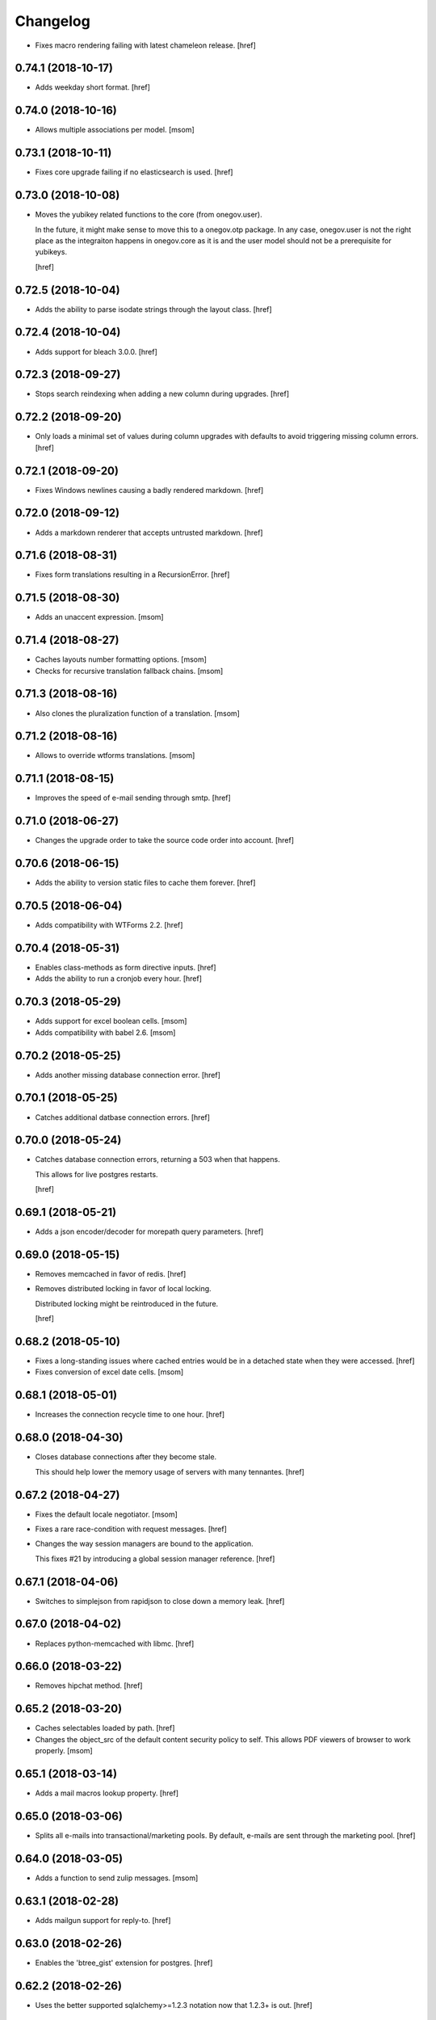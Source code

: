 Changelog
---------

- Fixes macro rendering failing with latest chameleon release.
  [href]

0.74.1 (2018-10-17)
~~~~~~~~~~~~~~~~~~~

- Adds weekday short format.
  [href]

0.74.0 (2018-10-16)
~~~~~~~~~~~~~~~~~~~

- Allows multiple associations per model.
  [msom]

0.73.1 (2018-10-11)
~~~~~~~~~~~~~~~~~~~

- Fixes core upgrade failing if no elasticsearch is used.
  [href]

0.73.0 (2018-10-08)
~~~~~~~~~~~~~~~~~~~

- Moves the yubikey related functions to the core (from onegov.user).

  In the future, it might make sense to move this to a onegov.otp package. In
  any case, onegov.user is not the right place as the integraiton happens in
  onegov.core as it is and the user model should not be a prerequisite for
  yubikeys.

  [href]

0.72.5 (2018-10-04)
~~~~~~~~~~~~~~~~~~~

- Adds the ability to parse isodate strings through the layout class.
  [href]

0.72.4 (2018-10-04)
~~~~~~~~~~~~~~~~~~~

- Adds support for bleach 3.0.0.
  [href]

0.72.3 (2018-09-27)
~~~~~~~~~~~~~~~~~~~

- Stops search reindexing when adding a new column during upgrades.
  [href]

0.72.2 (2018-09-20)
~~~~~~~~~~~~~~~~~~~

- Only loads a minimal set of values during column upgrades with defaults to
  avoid triggering missing column errors.
  [href]

0.72.1 (2018-09-20)
~~~~~~~~~~~~~~~~~~~

- Fixes Windows newlines causing a badly rendered markdown.
  [href]

0.72.0 (2018-09-12)
~~~~~~~~~~~~~~~~~~~

- Adds a markdown renderer that accepts untrusted markdown.
  [href]

0.71.6 (2018-08-31)
~~~~~~~~~~~~~~~~~~~

- Fixes form translations resulting in a RecursionError.
  [href]

0.71.5 (2018-08-30)
~~~~~~~~~~~~~~~~~~~

- Adds an unaccent expression.
  [msom]

0.71.4 (2018-08-27)
~~~~~~~~~~~~~~~~~~~

- Caches layouts number formatting options.
  [msom]

- Checks for recursive translation fallback chains.
  [msom]

0.71.3 (2018-08-16)
~~~~~~~~~~~~~~~~~~~

- Also clones the pluralization function of a translation.
  [msom]

0.71.2 (2018-08-16)
~~~~~~~~~~~~~~~~~~~

- Allows to override wtforms translations.
  [msom]

0.71.1 (2018-08-15)
~~~~~~~~~~~~~~~~~~~

- Improves the speed of e-mail sending through smtp.
  [href]

0.71.0 (2018-06-27)
~~~~~~~~~~~~~~~~~~~

- Changes the upgrade order to take the source code order into account.
  [href]

0.70.6 (2018-06-15)
~~~~~~~~~~~~~~~~~~~

- Adds the ability to version static files to cache them forever.
  [href]

0.70.5 (2018-06-04)
~~~~~~~~~~~~~~~~~~~

- Adds compatibility with WTForms 2.2.
  [href]

0.70.4 (2018-05-31)
~~~~~~~~~~~~~~~~~~~

- Enables class-methods as form directive inputs.
  [href]

- Adds the ability to run a cronjob every hour.
  [href]

0.70.3 (2018-05-29)
~~~~~~~~~~~~~~~~~~~

- Adds support for excel boolean cells.
  [msom]

- Adds compatibility with babel 2.6.
  [msom]

0.70.2 (2018-05-25)
~~~~~~~~~~~~~~~~~~~

- Adds another missing database connection error.
  [href]

0.70.1 (2018-05-25)
~~~~~~~~~~~~~~~~~~~

- Catches additional datbase connection errors.
  [href]

0.70.0 (2018-05-24)
~~~~~~~~~~~~~~~~~~~

- Catches database connection errors, returning a 503 when that happens.

  This allows for live postgres restarts.

  [href]

0.69.1 (2018-05-21)
~~~~~~~~~~~~~~~~~~~

- Adds a json encoder/decoder for morepath query parameters.
  [href]

0.69.0 (2018-05-15)
~~~~~~~~~~~~~~~~~~~

- Removes memcached in favor of redis.
  [href]

- Removes distributed locking in favor of local locking.

  Distributed locking might be reintroduced in the future.

  [href]

0.68.2 (2018-05-10)
~~~~~~~~~~~~~~~~~~~

- Fixes a long-standing issues where cached entries would be in a detached
  state when they were accessed.
  [href]

- Fixes conversion of excel date cells.
  [msom]

0.68.1 (2018-05-01)
~~~~~~~~~~~~~~~~~~~

- Increases the connection recycle time to one hour.
  [href]

0.68.0 (2018-04-30)
~~~~~~~~~~~~~~~~~~~

- Closes database connections after they become stale.

  This should help lower the memory usage of servers with many tennantes.
  [href]

0.67.2 (2018-04-27)
~~~~~~~~~~~~~~~~~~~

- Fixes the default locale negotiator.
  [msom]

- Fixes a rare race-condition with request messages.
  [href]

- Changes the way session managers are bound to the application.

  This fixes #21 by introducing a global session manager reference.
  [href]

0.67.1 (2018-04-06)
~~~~~~~~~~~~~~~~~~~

- Switches to simplejson from rapidjson to close down a memory leak.
  [href]

0.67.0 (2018-04-02)
~~~~~~~~~~~~~~~~~~~

- Replaces python-memcached with libmc.
  [href]

0.66.0 (2018-03-22)
~~~~~~~~~~~~~~~~~~~

- Removes hipchat method.
  [href]

0.65.2 (2018-03-20)
~~~~~~~~~~~~~~~~~~~

- Caches selectables loaded by path.
  [href]

- Changes the object_src of the default content security policy to self. This
  allows PDF viewers of browser to work properly.
  [msom]

0.65.1 (2018-03-14)
~~~~~~~~~~~~~~~~~~~

- Adds a mail macros lookup property.
  [href]

0.65.0 (2018-03-06)
~~~~~~~~~~~~~~~~~~~

- Splits all e-mails into transactional/marketing pools. By default, e-mails
  are sent through the marketing pool.
  [href]

0.64.0 (2018-03-05)
~~~~~~~~~~~~~~~~~~~

- Adds a function to send zulip messages.
  [msom]

0.63.1 (2018-02-28)
~~~~~~~~~~~~~~~~~~~

- Adds mailgun support for reply-to.
  [href]

0.63.0 (2018-02-26)
~~~~~~~~~~~~~~~~~~~

- Enables the 'btree_gist' extension for postgres.
  [href]

0.62.2 (2018-02-26)
~~~~~~~~~~~~~~~~~~~

- Uses the better supported sqlalchemy>=1.2.3 notation now that 1.2.3+ is out.
  [href]

0.62.1 (2018-02-22)
~~~~~~~~~~~~~~~~~~~

- Fixes core upgrades no longer working.
  [href]

0.62.0 (2018-02-22)
~~~~~~~~~~~~~~~~~~~

- Adds request.session, a shortcut to the session through the request.
  [href]

0.61.2 (2018-02-19)
~~~~~~~~~~~~~~~~~~~

- Excludes SQLAlchemy 1.2.3 from supported versions as it has a major bug.
  [href]

0.61.1 (2018-02-19)
~~~~~~~~~~~~~~~~~~~

- Fixes non-nullable columns upgrade failing in certain cases.
  [href]

0.61.0 (2018-02-16)
~~~~~~~~~~~~~~~~~~~

- Fixes columns with dots not working as selectable statements.
  [href]

- Adds support for arrays in selectable statements.
  [href]

0.60.2 (2018-02-12)
~~~~~~~~~~~~~~~~~~~

- Hides psycopg2 warning.
  [href]

0.60.1 (2018-02-07)
~~~~~~~~~~~~~~~~~~~

- Limits the content security policy reporting to 1/1000 requests by default.
  [href]

0.60.0 (2018-02-06)
~~~~~~~~~~~~~~~~~~~

- Implements a default content security policy.
  [href]

0.59.0 (2018-01-26)
~~~~~~~~~~~~~~~~~~~

- Enables the 'unaccent' extension for postgres.
  [href]

0.58.2 (2018-01-17)
~~~~~~~~~~~~~~~~~~~

- Categorises e-mails as 'onegov' for mailjet monitoring.
  [href]

0.58.1 (2018-01-09)
~~~~~~~~~~~~~~~~~~~

- Adds supports for date/time CLDR skeleton patterns.
  [msom]

0.58.0 (2018-01-03)
~~~~~~~~~~~~~~~~~~~

- Replaces the dictionary based property with a more complete and easier
  to use implementation (backwards compatible).
  [href]

- Adds the ability to pass extra properties to "add_by_form".
  [href]

0.57.0 (2017-12-29)
~~~~~~~~~~~~~~~~~~~

- Adds an 'add_by_form' method to generic collections.
  [href]

- Adds the ability to add additional serializers for JSON.
  [href]

- Now requires Python 3.6+.
  [href]

0.56.0 (2017-12-22)
~~~~~~~~~~~~~~~~~~~

- Switches default json implementation to rapidjson.
  [href]

0.55.1 (2017-12-20)
~~~~~~~~~~~~~~~~~~~

- Fixes empty dicts not working with new non-nullable columns.
  [href]

0.55.0 (2017-12-19)
~~~~~~~~~~~~~~~~~~~

- Adds a convenience method to add a new columns with defaults during upgrades.
  [href]

0.54.4 (2017-12-14)
~~~~~~~~~~~~~~~~~~~

- Allows to specify extra mail headers.
  [msom]

0.54.3 (2017-12-11)
~~~~~~~~~~~~~~~~~~~

- Fixes composition of mails with attachments.
  [msom]

- Adds the ability to turn raw SQL statements into SQLAlchemy selectables.
  [href]

- Adds the ability to turn raw SQL statements into SQLAlchemy selectables.
  [href]

0.54.2 (2017-12-11)
~~~~~~~~~~~~~~~~~~~

- Allows more flexibility when adding attachments to mails.
  [msom]

0.54.1 (2017-12-04)
~~~~~~~~~~~~~~~~~~~

- Generalises the html to plaintext function to be useable outside mail.
  [href]

0.54.0 (2017-12-01)
~~~~~~~~~~~~~~~~~~~

- Switches the data type of all JSON columns from TEXT to JSONB.
  [href]

0.53.6 (2017-11-23)
~~~~~~~~~~~~~~~~~~~

- Cuts down on cli debug output when the postgres server is down.
  [href]

0.53.5 (2017-11-23)
~~~~~~~~~~~~~~~~~~~

- Checks the default values of dictionary based properties.
  [msom]

0.53.4 (2017-11-23)
~~~~~~~~~~~~~~~~~~~

- Allows to set a default to dictionary based properties.
  [msom]

0.53.3 (2017-11-22)
~~~~~~~~~~~~~~~~~~~

- Fixes schema order being undeterministic.
  [href]

0.53.2 (2017-11-14)
~~~~~~~~~~~~~~~~~~~

- Adds support for applications that limit the Public permission.
  [href]

0.53.1 (2017-11-09)
~~~~~~~~~~~~~~~~~~~

- Enables <pre> and <span> tags in sanitized html.
  [href]

0.53.0 (2017-11-07)
~~~~~~~~~~~~~~~~~~~

- Adds the ability to get the local time from the layout.
  [href]

- Adds the ability to specify a custom rowtype for CSVFile objects.
  [href]

- Adds support for slashes in csv headers.
  [href]

- Improves detection of CSV dialects.
  [href]

0.52.1 (2017-10-23)
~~~~~~~~~~~~~~~~~~~

- Improves the safe_format utility and adds a way to extract its keys.
  [href]

0.52.0 (2017-10-23)
~~~~~~~~~~~~~~~~~~~

- Adds a safe_format utility function for user-provided format strings.
  [href]

0.51.1 (2017-10-19)
~~~~~~~~~~~~~~~~~~~

- Replaces the builtin lru_cache with fastchache's faster version.
  [href]

- Adds the ability to print exceptions during development.
  [href]

0.51.0 (2017-10-09)
~~~~~~~~~~~~~~~~~~~

- Adds proper many-to-many support for associable tables by removing the PK.
  [href]

- Moves identity management functions.
  [msom]

0.50.0 (2017-10-04)
~~~~~~~~~~~~~~~~~~~

- Adds helper functions for identity management.
  [msom]

0.49.0 (2017-09-28)
~~~~~~~~~~~~~~~~~~~

- Adds a generic redirect model for internal redirects.
  [href]

0.48.2 (2017-09-22)
~~~~~~~~~~~~~~~~~~~

- Fixes associable not disabling cascades completely.
  [href]

0.48.1 (2017-09-22)
~~~~~~~~~~~~~~~~~~~

- Fixes the associated table names for associable models.
  [href]

- Sets the language in the ORM after the transaction has begun, not before.
  [href]

0.48.0 (2017-09-12)
~~~~~~~~~~~~~~~~~~~

- Adds generic associations to the ORM library.

  See ``associable.py`` for more information. This feature should be
  considered experimental.
  [href]

0.47.0 (2017-09-08)
~~~~~~~~~~~~~~~~~~~

- Adds a helper method to express binary data in a dictionary.
  [href]

0.46.0 (2017-08-31)
~~~~~~~~~~~~~~~~~~~

- Adds a toggle function for sets to utils.
  [href]

0.45.0 (2017-08-25)
~~~~~~~~~~~~~~~~~~~

- Adds support for decimal values to JSON.
  [href]

- Forces the memory cache backend to use Dill to force the same codepath for
  memcached/memcached-less data (now everything is always pickled).

  This lets us catch pickling bugs during testing that we might otherwise
  miss.
  [href]

0.44.0 (2017-08-10)
~~~~~~~~~~~~~~~~~~~

- No longer limits the number of overflow connections in the queue pool.

  This is mainly useful for cronjob threads which need one connection each and
  who will now only be limited by the connection limit of the database.
  [href]

0.43.3 (2017-07-10)
~~~~~~~~~~~~~~~~~~~

- Skips dill version 0.2.7 as this version leads to recursion errors.
  [href]

- Enables a css minifier by default.
  [href]

0.43.2 (2017-07-07)
~~~~~~~~~~~~~~~~~~~

- Adds missing permission checking helper.
  [msom]

0.43.1 (2017-07-07)
~~~~~~~~~~~~~~~~~~~

- Adds the ability to force an update on all timestamp based models.
  [href]

- Renames is_email_template to suppress_global_variables in the render_template
  function.
  [href]

0.43.0 (2017-07-03)
~~~~~~~~~~~~~~~~~~~

- Orders independent upgrade tasks by their module dependencies.

  This acts as a sane default for module upgrades. For example, if
  onegov.ticket depends on onegov.user, all user tasks will be executed first.
  Once the ticket tasks are run, the user tables are therefore up to date.

  This change only affects the order of tasks which do not define no
  explicit dependencies.

- Adds a datetime query argument converter.
  [href]

0.42.2 (2017-06-28)
~~~~~~~~~~~~~~~~~~~

- Allows to deal with CSV containing duplicate columns.
  [msom]

0.42.1 (2017-06-28)
~~~~~~~~~~~~~~~~~~~

- Adds the ability to manually define the csv encoding.
  [msom]

0.42.0 (2017-06-28)
~~~~~~~~~~~~~~~~~~~

- Tightens the security of identity_secret and csrf_secret.

  Before, the identity_secret was shared between tennants (application ids).
  As a result certain signing methods would generate tokens which would work
  between multiple tennants. Fortunately this wasn't an avenue for serious
  exploits.

  With this change it is now much harder to use the identity/csrf secret
  insecurely. By default those tokens are now bound to the tennant.
  [href]

0.41.1 (2017-06-23)
~~~~~~~~~~~~~~~~~~~

- Fixes pagination of empty collections throwing ZeroDivisionError errors.
  [msom]

0.41.0 (2017-06-22)
~~~~~~~~~~~~~~~~~~~

- Allows to configure the used locales.
  [msom]

0.40.6 (2017-06-19)
~~~~~~~~~~~~~~~~~~~

- Fixes translations of multiple applications affecting each other within the
  same process.
  [href]

0.40.5 (2017-06-07)
~~~~~~~~~~~~~~~~~~~

- Adds a data property function.
  [href]

- Adds the ability to override the csrf salt.
  [href]

0.40.4 (2017-05-12)
~~~~~~~~~~~~~~~~~~~

- Fixes macro caching being too agressive.
  [href]

0.40.3 (2017-05-12)
~~~~~~~~~~~~~~~~~~~

- Improves performance for pages with a lot of generated links.
  [href]

0.40.2 (2017-05-04)
~~~~~~~~~~~~~~~~~~~

- Moves the chunks function into the utils module.
  [href]

0.40.1 (2017-05-04)
~~~~~~~~~~~~~~~~~~~

- Fixes translating messages with no present locale throwing an error. The
  message is new returned untranslated, if the locale is not present (fallback
  to English).
  [msom]

0.40.0 (2017-04-27)
~~~~~~~~~~~~~~~~~~~

- Fixes has_table not working with schemas.
  [href]

- Fixes filestorage returning an url for local paths.
  [href]

- Adds a lowercase text type for SQLAlchemy.
  [href]

0.39.0 (2017-04-07)
~~~~~~~~~~~~~~~~~~~

- Configures logging for CLI.
  [msom]

0.38.7 (2017-04-05)
~~~~~~~~~~~~~~~~~~~

- Puts the English fallback on translated forms at the back.
  [msom]

0.38.6 (2017-04-05)
~~~~~~~~~~~~~~~~~~~

- Uses English als default fallback on translated forms.
  [msom]

0.38.5 (2017-04-05)
~~~~~~~~~~~~~~~~~~~

- Fixes (builtin) translations of WTForms.
  [msom]

0.38.4 (2017-03-23)
~~~~~~~~~~~~~~~~~~~

- Fixes slashes not being stripped from the subpath in module_path.
  [href]

- Supports newlines in Excel outputs on all platforms.
  [href]

0.38.3 (2017-03-20)
~~~~~~~~~~~~~~~~~~~

- Adds compatibility with Morepath 0.18.
  [href]

0.38.2 (2017-03-17)
~~~~~~~~~~~~~~~~~~~

- Improves the performance of some code hotspots.
  [href]

- Adds the ability to directly provide a filestorage object.
  [href]

- Improves the performance of the csv parser.
  [href]

0.38.1 (2017-03-10)
~~~~~~~~~~~~~~~~~~~

- Fixes orm cache entries being stale under certain conditions.
  [href]

0.38.0 (2017-03-09)
~~~~~~~~~~~~~~~~~~~

- Integrates the latest bleach release.
  [href]

0.37.0 (2017-03-01)
~~~~~~~~~~~~~~~~~~~

- Adds a function to send hipchat notifications.
  [msom]

0.36.2 (2017-02-15)
~~~~~~~~~~~~~~~~~~~

- Adds the ability to influence the batch query in pagination classes.
  [href]

- Fixes file-urls pointing to directories resulting in a 503 instead of a 404.
  [href]

0.36.1 (2017-02-03)
~~~~~~~~~~~~~~~~~~~

- Fixes an edge case where the orm cache would discard pending changes.
  [href]

0.36.0 (2017-02-03)
~~~~~~~~~~~~~~~~~~~

- Adds an experimental cache descriptor to greatly ease the use of cached
  orm objects/queries.
  [href]

0.35.2 (2017-01-18)
~~~~~~~~~~~~~~~~~~~

- Adds a temporary workaround for an arrow translation typo.
  [href]

0.35.1 (2016-12-23)
~~~~~~~~~~~~~~~~~~~

- Upgrade to Morepath 0.17.
  [href]

0.35.0 (2016-12-09)
~~~~~~~~~~~~~~~~~~~

- Adds support for PyFilesystem 2.x and Chameleon 3.x.
  [href]

0.34.0 (2016-12-09)
~~~~~~~~~~~~~~~~~~~

- Disallow cookies in svg resources.
  [href]

- Temporarily pin older versions of chameleon and fs.
  [msom]

0.33.0 (2016-12-06)
~~~~~~~~~~~~~~~~~~~

- Adds the model to the form object created by the form directive.
  [href]

- Adds the ability to recompile themes using shift+f5 in the browser.
  This option has to be enabled using the 'allow_shift_f5_compile' flag.
  [href]

- By default, ignore custom global template variables in e-mail templates.
  [href]

0.32.0 (2016-11-07)
~~~~~~~~~~~~~~~~~~~

- Adds has_table to UpgradeContext.
  [msom]

- Adds a FileDataManager.
  [msom]

0.31.1 (2016-10-28)
~~~~~~~~~~~~~~~~~~~

- Fixes url permission check not working for anonymous users.
  [href]

- Adds a default path argument converter for booleans.
  [href]

0.31.0 (2016-10-27)
~~~~~~~~~~~~~~~~~~~

- Adds the ability to check if the current user may view an url.
  [href]

- Make sure has_permission works with overriden rules.
  [href]

0.30.3 (2016-10-26)
~~~~~~~~~~~~~~~~~~~

- Automatically sets the width of excel columns in the export.
  [href]

0.30.2 (2016-10-20)
~~~~~~~~~~~~~~~~~~~

- Prevents bulk updates/deletes on aggregated models.
  [href]

0.30.1 (2016-10-17)
~~~~~~~~~~~~~~~~~~~

- Improves the performance of the unique hstore keys utility function.
  [href]

- Improves the performance of pagination collections by speeding up the count.
  [href]

0.30.0 (2016-10-11)
~~~~~~~~~~~~~~~~~~~

- Adds a convenient and safe way to define return-to url parameters.
  [href]

- Fixes request.url not having the same semantics as webob.request.url.
  [href]

- Adds the ability to query form class associated with a model.
  [href]

0.29.3 (2016-10-07)
~~~~~~~~~~~~~~~~~~~

- Gets SQLAlchemy-Utils' aggregates decorator to work with the session manager.
  [href]

0.29.2 (2016-10-06)
~~~~~~~~~~~~~~~~~~~

- Forms handled through the form directive may now define a `on_request`
  method, which is called after the request has been bound to the form and
  before the view is handled.
  [href]

- Adds an utility function to remove repeated spaces.
  [href]

0.29.1 (2016-10-04)
~~~~~~~~~~~~~~~~~~~

- Adds compatibility with Morepath 0.16.
  [href]

0.29.0 (2016-10-04)
~~~~~~~~~~~~~~~~~~~

- Introduces a generic collection meant to share common functionalty.
  [href]

0.28.0 (2016-09-28)
~~~~~~~~~~~~~~~~~~~

- Moves the html sanitizer to its own module and introduce an svg sanitizer.
  [href]

0.27.2 (2016-09-26)
~~~~~~~~~~~~~~~~~~~

- Fixes get_unique_hstore_keys failing if the hstore is set to None.
  [href]

0.27.1 (2016-09-23)
~~~~~~~~~~~~~~~~~~~

- Adds an utility function to fetch unique hstore keys from a table.
  [href]

0.27.0 (2016-09-21)
~~~~~~~~~~~~~~~~~~~

- Adds the ability to override a specific macro in child applications.
  [href]

- Supports a wider range of objects which may be cached. Uses 'dill' to
  accomplish this.
  [href]

- Removes the runtime bound cache again as it's not that useful.
  [href]

0.26.0 (2016-09-09)
~~~~~~~~~~~~~~~~~~~

- Adds a runtime bound cache, not shared between processes and able to
  accept any kind of object to cache (no pickling).
  [href]

0.25.1 (2016-09-01)
~~~~~~~~~~~~~~~~~~~

- Adds a uuid morepath converter.
  [href]

- Fixes variable directive resulting in overwrites instead of merges.
  [href]

0.25.0 (2016-08-26)
~~~~~~~~~~~~~~~~~~~

- Introduces a member role, which is close to an anonymous user in terms
  of access, but allows to differentiate between ananymous and registered
  users.
  [href]

0.24.0 (2016-08-24)
~~~~~~~~~~~~~~~~~~~

- Adds a template variable directive, which gives applications the ability
  to inject their own global variables into templates.
  [href]

- Fixes formatting date failing if the date is None.
  [msom]

0.23.0 (2016-08-23)
~~~~~~~~~~~~~~~~~~~

- Adds a static directory directive, which gives applications the ability
  to define their own static directory and for inherited applications to
  append a path to the list of static directory paths.
  [href]

- Moves two often used helpers to the base layout.
  [href]

- Adds a HTML5 (RFC3339) date converter for Morepath.
  [href]

0.22.1 (2016-07-28)
~~~~~~~~~~~~~~~~~~~

- Adds compatibility with Morepath 0.15.
  [href]

0.22.0 (2016-07-14)
~~~~~~~~~~~~~~~~~~~

- Adds an utility function to search for orm models.
  [href]

- Explicitly prohibit unsynchronized bulk updates with a helpful assertion.
  [href]

- Exports the random token length constant.
  [href]

0.21.3 (2016-07-06)
~~~~~~~~~~~~~~~~~~~

- Adds compatibility with python-magic 0.4.12.
  [msom]

0.21.2 (2016-06-06)
~~~~~~~~~~~~~~~~~~~

- Disable debug output when running cli commands.
  [href]

- Adds the ability to manually define the csv dialect.
  [href]

- Adds the ability to access csv files without any known headers.
  [href]

0.21.1 (2016-05-31)
~~~~~~~~~~~~~~~~~~~

- No longer print the selector when running a command.
  [href]

- Use a single connection during cli commands.
  [href]

- Adds the ability to configure the connection pool of the session manager.
  [href]

- Stops cronjobs from being activated during cli commands.
  [href]

0.21.0 (2016-05-30)
~~~~~~~~~~~~~~~~~~~

- Introduces a simpler way to write cli commands.
  [href]

0.20.2 (2016-05-13)
~~~~~~~~~~~~~~~~~~~

- Adds support for transforming lists if *irregular* dicts to csv and xlsx.
  [href]

0.20.1 (2016-04-29)
~~~~~~~~~~~~~~~~~~~

- Removes escaping characters from plaintext e-mails.
  [href]

0.20.0 (2016-04-11)
~~~~~~~~~~~~~~~~~~~

- Switch to new more.webassets release.
  [href]

0.19.0 (2016-04-06)
~~~~~~~~~~~~~~~~~~~

- Adds Morepath 0.13 compatibility.
  [href]

0.18.2 (2016-04-05)
~~~~~~~~~~~~~~~~~~~

- Fixes meta/content failing if the dictionary is None.
  [href]

0.18.1 (2016-04-01)
~~~~~~~~~~~~~~~~~~~

- Adds a custom datauri filter to work aorund an issue with webassets.
  [href]

0.18.0 (2016-03-24)
~~~~~~~~~~~~~~~~~~~

- Adds helper methods for accessing meta/content dicts through properties.
  [href]

0.17.2 (2016-02-15)
~~~~~~~~~~~~~~~~~~~

- Improves CSV handling.
  [msom]

- Ensures that the sendmail limit is an integer.
  [href]

0.17.1 (2016-02-11)
~~~~~~~~~~~~~~~~~~~

- Fixes certain form translations being stuck on the first request's locale.
  [href]

0.17.0 (2016-02-08)
~~~~~~~~~~~~~~~~~~~

- Adds the ability to limit the number of emails to be processed in one go.
  [href]

- Allows to optionally pick the sheet when converting excel files to CSV.
  [msom]

0.16.1 (2016-02-02)
~~~~~~~~~~~~~~~~~~~

- Fixes connection pool exhaustion occuring when upgrading many tennants.
  [href]

0.16.0 (2016-01-28)
~~~~~~~~~~~~~~~~~~~

- Adds a method to lookup the polymorphic class of any polymorphic identity.
  [href]

0.15.2 (2016-01-27)
~~~~~~~~~~~~~~~~~~~

- Fixes wrong exception being caught for undelivarable e-mails.
  [href]

0.15.1 (2016-01-26)
~~~~~~~~~~~~~~~~~~~

- Removes undeliverable e-mails from the maildir queue.
  [href]

0.15.0 (2016-01-20)
~~~~~~~~~~~~~~~~~~~

- Exclude dots from normalized urls.
  [href]

0.14.0 (2016-01-20)
~~~~~~~~~~~~~~~~~~~

- Caches the result of po file compiles.
  [href]

0.13.4 (2016-01-18)
~~~~~~~~~~~~~~~~~~~

- Slightly improves normalize_for_url for German.
  [href]

0.13.3 (2016-01-18)
~~~~~~~~~~~~~~~~~~~

- Stops the form directive from chocking up if no form is returned.
  [href]

0.13.2 (2016-01-07)
~~~~~~~~~~~~~~~~~~~

- Stops cronjobs sometimes running twice in one minute.
  [href]

0.13.1 (2016-01-05)
~~~~~~~~~~~~~~~~~~~

- Fixes cronjobs not working with more than one process.
  [href]

0.13.0 (2015-12-31)
~~~~~~~~~~~~~~~~~~~

- Adds a cronjob directive to specify tasks which have to run at an exact time.
  [href]

- Adds a distributed lock mechanism using postgres.
  [href]

0.12.3 (2015-12-21)
~~~~~~~~~~~~~~~~~~~

- Fixes incorrect year in date format. Before the week's year was used instead
  of the date's year. This lead to incorrect output when formatting a date.
  [href]

0.12.2 (2015-12-18)
~~~~~~~~~~~~~~~~~~~

- Ensures a proper cleanup of the existing db schemas before completeing the
  transfer command.
  [href]

0.12.1 (2015-12-17)
~~~~~~~~~~~~~~~~~~~

- Fixes broken dependency.
  [href]

0.12.0 (2015-12-16)
~~~~~~~~~~~~~~~~~~~

- Includes a plain text alternative in all HTML E-Mails.
  [href]

0.11.2 (2015-12-15)
~~~~~~~~~~~~~~~~~~~

- Fixes cache expiration time having no effect.
  [href]

0.11.1 (2015-12-15)
~~~~~~~~~~~~~~~~~~~

- Fixes site locale creating many instead of one locale cookie.
  [href]

0.11.0 (2015-12-15)
~~~~~~~~~~~~~~~~~~~

- Adds a site locale model and renames 'languages' to 'locales'.
  [href]

0.10.0 (2015-12-14)
~~~~~~~~~~~~~~~~~~~

- Integrates localized database fields.

  Use ``onegov.core.orm.translation_hybrid`` together with sqlalchemy utils:
  http://sqlalchemy-utils.readthedocs.org/en/latest/internationalization.html

- Shares the session_manager with all ORM mapped instances which may access
  it through ``self.session_manager``.

  This is a plumbing feature to enable integration of localized database
  fields.
  [href]

- Adds a method to automatically scan all morepath dependencies. It is not
  guaranteed to always work and should only be relied upon for testing and
  upgrades.
  [href]

0.9.0 (2015-12-10)
~~~~~~~~~~~~~~~~~~~

- Adds a method which takes a list of dicts and turns it into a csv string.
  [href]

- Adds a method which takes a list of dicts and turns it into a xlsx.
  [href]

0.8.1 (2015-12-08)
~~~~~~~~~~~~~~~~~~~

- Attaches the current request to each form instance, allowing for
  validation logic on the form which talks to the database.
  [href]

0.8.0 (2015-11-20)
~~~~~~~~~~~~~~~~~~~

- Adds a random password generator (for pronouncable passwords).
  [href]

- Adds yubikey_client_id and yubikey_secret_key to configuration.
  [href]

0.7.5 (2015-10-26)
~~~~~~~~~~~~~~~~~~~

- Adds the ability to convert xls/xlsx files to csv.
  [href]

- Fixes empty lines in csv tripping up the parser in unexpected ways.
  [href]

0.7.4 (2015-10-21)
~~~~~~~~~~~~~~~~~~~

- Adjacency lists are now always ordered by the value in their 'order' column.

  When adding new items to a parent, A-Z is enforced between the children, as
  long as the children are already sorted A-Z. Once this holds no longer true,
  no sorting will be imposed on the unsorted children until they are sorted
  again.
  [href]

- Adds missing space to long date formats.
  [href]

0.7.3 (2015-10-15)
~~~~~~~~~~~~~~~~~~~

- Fix being unable to load languages not conforming to our exact format.
  [href]

0.7.2 (2015-10-15)
~~~~~~~~~~~~~~~~~~~

- Improves i18n support, removing bugs, adding support for de_CH and the like.
  [href]

- The format_number function now uses the locale specific grouping/decimal
  separators.
  [href]

0.7.1 (2015-10-13)
~~~~~~~~~~~~~~~~~~~

- The csv encoding detection function will now either look for cp1152 or utf-8.
  [href]

0.7.0 (2015-10-12)
~~~~~~~~~~~~~~~~~~~

- Drops Python 2 support!
  [href]

- Adds a csv module which helps with importing flawed csv files.
  [href]

0.6.2 (2015-10-07)
~~~~~~~~~~~~~~~~~~~

- Adds an is_subpath function.
  [href]

0.6.1 (2015-10-05)
~~~~~~~~~~~~~~~~~~~

- Adds a relative_url utility function.
  [href]

- Merges multiple translations into one for faster lookups.
  [href]

0.6.0 (2015-10-02)
~~~~~~~~~~~~~~~~~~~

- Allows more than one translation directory to be set by the application. This
  enables us to use translations defined in packages outside the app. For
  example, onegov.form now keeps its own translations. Onegov.town and
  onegov.election_day simply point to onegov.form's translations to have
  them included.
  [href]

0.5.1 (2015-09-11)
~~~~~~~~~~~~~~~~~~~

- Adds an utility function to check if an object is iterable but not a string.
  [href]

0.5.0 (2015-09-10)
~~~~~~~~~~~~~~~~~~~

- E-Mails containing unicode are now sent properly.
  [href]

- Adds on_insert/on_update/on_delete signals to the session manager.
  [href]

0.4.28 (2015-09-07)
~~~~~~~~~~~~~~~~~~~

- Adds a is_uuid utility function.
  [href]

- Limits the 'subset' call for Pagination collections to once per instance.
  [href]

0.4.27 (2015-08-31)
~~~~~~~~~~~~~~~~~~~

- Fixes ``has_column`` upgrade function not checking the given table.
  [href]

- Fixes browser session chocking on an invalid cookie.
  [href]

0.4.26 (2015-08-28)
~~~~~~~~~~~~~~~~~~~

- Fixes more than one task per module crashing the upgrade.
  [href]

- Always run upgrades may now indicate if they did anything useful. If not,
  they are hidden from the upgrade output.
  [href]

0.4.25 (2015-08-24)
~~~~~~~~~~~~~~~~~~~

- The upgrades table is now prefilled with all modules and tasks, when the
  schema is first created. Fixes #8.
  [href]

- Ensures unique upgrade task function names. See #8.
  [href]

0.4.24 (2015-08-20)
~~~~~~~~~~~~~~~~~~~

- Adds support page titles consisting solely on emojis.
  [href]

- Transactions are now automatically retried once if they fail. If the second
  attempt also fails, a 409 Conflict HTTP Code is returned.
  [href]

0.4.23 (2015-08-14)
~~~~~~~~~~~~~~~~~~~

- Binds all e-mails to the transaction. Only if the transaction commits are
  the e-mails sent.

- The memcached key is now limited in its size.
  [href]

- Properly support postgres extensions.
  [href]

0.4.22 (2015-08-12)
~~~~~~~~~~~~~~~~~~~

- Fixes more unicode email sending issues.
  [href]

0.4.21 (2015-08-12)
~~~~~~~~~~~~~~~~~~~

- Adds a helper function that puts a scheme in front of urls without one.
  [href]

0.4.20 (2015-08-12)
~~~~~~~~~~~~~~~~~~~

- Linkify now escapes all html by default (except for the 'a' tag).
  [href]

- Adds proper support for unicode email addresses (only the domain and the
  text - the local part won't be supported for now as it is rare and doesn't
  even pass Chrome's or Firefox's email validation).
  [href]

- Removes the default order_by clause on adjacency lists.
  [href]

- Adds the ability to profile requests and selected pieces of code.
  [href]

0.4.19 (2015-08-10)
~~~~~~~~~~~~~~~~~~~

- Use bcrypt instead of py-bcrypt as the latter has been deprecated by passlib.
  [href]

- Support hstore types.
  [msom]

0.4.18 (2015-08-06)
~~~~~~~~~~~~~~~~~~~

- Adds a function that returns the object associated with a path.
  [href]

- Fix options not being translated on i18n-enabled forms.
  [href]

0.4.17 (2015-08-04)
~~~~~~~~~~~~~~~~~~~

- Replaces pylibmc with python-memcached, with the latter now having Python 3
  support.
  [href]

- Fix onegov-core upgrade hanging forever.
  [href]

0.4.16 (2015-07-30)
~~~~~~~~~~~~~~~~~~~

- Make sure we don't get a circulare dependency between the connection and
  the session.
  [href]

- Adds the ability to define multiple bases on the session manager.
  [href]

- Switch postgres isolation level to SERIALIZABLE for all sessions.
  [href]

0.4.15 (2015-07-29)
~~~~~~~~~~~~~~~~~~~

- Gets rid of global state used by the session manager.
  [href]

- Adds the ability to define configurations in independent methods (allowing
  for onegov.core.Framework extensions to provide their own configuration).
  [href]

- Adds functions to create and deserialize URL safe tokens.
  [msom]

0.4.14 (2015-07-17)
~~~~~~~~~~~~~~~~~~~

- Adds a sendmail command that replaces repoze.sendmail's qp.
  [href]

0.4.13 (2015-07-16)
~~~~~~~~~~~~~~~~~~~

- Adds a data transfer command to download data from a onegov cloud server and
  install them locally. Requires ssh permissions to function.

- Adds the ability to send e-mails to a maildir, instead of directly to an
  SMTP server.
  [href]

0.4.12 (2015-07-15)
~~~~~~~~~~~~~~~~~~~

- Adds the ability to render a template directly.
  [href]

0.4.11 (2015-07-14)
~~~~~~~~~~~~~~~~~~~

- Make sure upgrade steps are only added once per record.
  [href]

- Add ``has_column`` function to upgrade context.
  [href]

0.4.10 (2015-07-14)
~~~~~~~~~~~~~~~~~~~

- Adds the ability to render a single chameleon macro.
  [href]

0.4.9 (2015-07-13)
~~~~~~~~~~~~~~~~~~~

- Adds a relative date function to the layout.
  [href]

0.4.8 (2015-07-13)
~~~~~~~~~~~~~~~~~~~

- Adds a pagination base class for use with collections.
  [href]

- Adds an isodate format function to the layout base.
  [href]

0.4.7 (2015-07-08)
~~~~~~~~~~~~~~~~~~~

- Adds the ability to send emails.
  [href]

0.4.6 (2015-07-06)
~~~~~~~~~~~~~~~~~~~

- Pass the request in addition to the model when dynamically building the
  form class in the form directive.
  [href]

- Fixes onegov.core.utils.rchop not working correctly.
  [href]

0.4.5 (2015-07-02)
~~~~~~~~~~~~~~~~~~~

- Fixes SQLAlchemy error occurring if more than one model used the new
  AdjacencyList base class.
  [href]

0.4.4 (2015-07-01)
~~~~~~~~~~~~~~~~~~~

- Adds a content mixin for meta/content JSON fields.
  [href]

- Adds an abstract AdjacencyList implementation (refactored from onegov.page).
  [href]

- Adds quote_plus and unquote_plus to compat imports.
  [treinhard]

0.4.3 (2015-06-30)
~~~~~~~~~~~~~~~~~~~

- Adds the ability to format numbers through the layout class.
  [href]

0.4.2 (2015-06-29)
~~~~~~~~~~~~~~~~~~~

- Added a new 'hidden_from_public' property which may be set on any model
  handled by onegov.core Applications. If said property is found and it is
  True, anonymous users are forbidden from viewing it.

  This enables applications to dynamically set the visibilty of any model.
  [href]

0.4.1 (2015-06-26)
~~~~~~~~~~~~~~~~~~~

- Ensure that the bind schema doesn't stick around to cause test failures.
  [href]

0.4.0 (2015-06-26)
~~~~~~~~~~~~~~~~~~~

- Removes support for Python 3.3. Use 2.7 or 3.3.
  [href]

- Adds colors to the sql debug output.
  [href]

- Fix json encoder/decode not working with lists and generators.
  [href]

0.3.9 (2015-06-23)
~~~~~~~~~~~~~~~~~~~

- Moves sanitize_html and linkify functions from onegov.town to core.
  [href]

0.3.8 (2015-06-18)
~~~~~~~~~~~~~~~~~~~

- Remove parentheses from url when normalizing it.
  [href]

0.3.7 (2015-06-17)
~~~~~~~~~~~~~~~~~~~

- Adds a groupby function that returns lists instead of generators.
  [href]

- Include a layout base class useful for applications that render html.
  [href]

- Stop throwing an error if no translation is registered.
  [href]

0.3.6 (2015-06-12)
~~~~~~~~~~~~~~~~~~~

- Fix encoding error when generating the theme on certain platforms.
  [href]

- Make sure the last_change timestamp property works for single objects.
  [href]

0.3.5 (2015-06-03)
~~~~~~~~~~~~~~~~~~~

- Adds a convenience property to timestamps that returns either the modified-
  or the created-timestamp.
  [href]

0.3.4 (2015-06-03)
~~~~~~~~~~~~~~~~~~~

- Fixes SQL statement debugger failing if a statement is executed with a list
  of parameters.
  [href]

0.3.3 (2015-06-02)
~~~~~~~~~~~~~~~~~~~

- Accepts wtform's data attribute in request.get_form.
  [href]

0.3.2 (2015-05-29)
~~~~~~~~~~~~~~~~~~~

- Fix pofile loading not working in certain environments.
  [href]

0.3.1 (2015-05-28)
~~~~~~~~~~~~~~~~~~~

- Adds a method to list all schemas found in the database.
  [href]

0.3.0 (2015-05-20)
~~~~~~~~~~~~~~~~~~~

- Introduces a custom json encoder/decoder that handles additional types.
  [href]

0.2.0 (2015-05-18)
~~~~~~~~~~~~~~~~~~~

- Tighten security around static file serving.
  [href]

- Urls generated from titles no longer contain double dashes ('--').
  [href]

- The browser session now only adds a session_id to the cookies if there's
  a change in the browser session.
  [href]

- Adds the ability to count and print the sql queries that go into a single
  request.
  [href]

- Store all login information server-side. The client only gets a random
  session id scoped to the application.
  [href]

- Make sure that signatures are only valid for the origin application.
  [href]

0.1.0 (2015-05-06)
~~~~~~~~~~~~~~~~~~~

- The form directive now also accepts a factory function.
  [href]

0.0.2 (2015-05-05)
~~~~~~~~~~~~~~~~~~~

- The CSRF protection now associates a random secret with the session. The
  random secret is then used to check if the CSRF token is valid.
  [href]

- Cache the translator on the request to be slightly more efficient.
  [href]

0.0.1 (2015-04-29)
~~~~~~~~~~~~~~~~~~~

- Initial Release [href]
